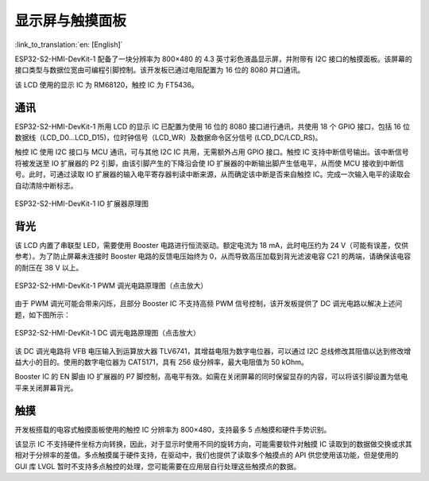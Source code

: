 显示屏与触摸面板
=================

:link_to_translation:`en: [English]`

ESP32-S2-HMI-DevKit-1 配备了一块分辨率为 800×480 的 4.3 英寸彩色液晶显示屏，并附带有 I2C 接口的触摸面板。该屏幕的接口类型与数据位宽由可编程引脚控制。该开发板已通过电阻配置为 16 位的 8080 并口通讯。

该 LCD 使用的显示 IC 为 RM68120，触控 IC 为 FT5436。

通讯
--------

ESP32-S2-HMI-DevKit-1 所用 LCD 的显示 IC 已配置为使用 16 位的 8080 接口进行通讯，共使用 18 个 GPIO 接口，包括 16 位数据线（LCD_D0…LCD_D15)，位时钟信号（LCD_WR）及数据命令区分信号 (LCD_DC/LCD_RS)。

触控 IC 使用 I2C 接口与 MCU 通讯，可与其他 I2C IC 共用，无需额外占用 GPIO 接口。触控 IC 支持中断信号输出。该中断信号将被发送至 IO 扩展器的 P2 引脚，由该引脚产生的下降沿会使 IO 扩展器的中断输出脚产生低电平，从而使 MCU 接收到中断信号。此时，可通过读取 IO 扩展器的输入电平寄存器判读中断来源，从而确定该中断是否来自触控 IC。完成一次输入电平的读取会自动清除中断标志。

.. figure:: ../../../_static/esp32-s2-hmi-devkit-1/esp32-s2-hmi-devkit-1-IO-expander.png
   :align: center
   :alt: ESP32-S2-HMI-DevKit-1 IO 扩展器原理图
   :figclass: align-center

   ESP32-S2-HMI-DevKit-1 IO 扩展器原理图

背光
--------

该 LCD 内置了串联型 LED，需要使用 Booster 电路进行恒流驱动。额定电流为 18 mA，此时电压约为 24 V（可能有误差，仅供参考）。为了防止屏幕未连接时 Booster 电路的反馈电压始终为 0，从而导致高压加载到背光滤波电容 C21 的两端，请确保该电容的耐压在 38 V 以上。

.. figure:: ../../../_static/esp32-s2-hmi-devkit-1/esp32-s2-hmi-devkit-1-backlight-PWM-dimming.png
   :align: center
   :alt: ESP32-S2-HMI-DevKit-1 PWM 调光电路原理图（点击放大）
   :scale: 60%
   :figclass: align-center

   ESP32-S2-HMI-DevKit-1 PWM 调光电路原理图（点击放大）

由于 PWM 调光可能会带来闪烁，且部分 Booster IC 不支持高频 PWM 信号控制，该开发板提供了 DC 调光电路以解决上述问题，如下图所示：

.. figure:: ../../../_static/esp32-s2-hmi-devkit-1/esp32-s2-hmi-devkit-1-dc-diming-circuit.png
   :align: center
   :alt: ESP32-S2-HMI-DevKit-1 DC 调光电路原理图（点击放大）
   :scale: 50%
   :figclass: align-center

   ESP32-S2-HMI-DevKit-1 DC 调光电路原理图（点击放大）

该 DC 调光电路将 VFB 电压输入到运算放大器 TLV6741，其增益电阻为数字电位器，可以通过 I2C 总线修改其阻值以达到修改增益大小的目的。使用的数字电位器为 CAT5171，具有 256 级分辨率，最大电阻值为 50 kOhm。

Booster IC 的 EN 脚由 IO 扩展器的 P7 脚控制，高电平有效。如需在关闭屏幕的同时保留显存的内容，可以将该引脚设置为低电平来关闭屏幕背光。

触摸
--------

开发板搭载的电容式触摸面板使用的触控 IC 分辨率为 800×480，支持最多 5 点触摸和硬件手势识别。

该显示 IC 不支持硬件坐标方向转换，因此，对于显示时使用不同的旋转方向，可能需要软件对触摸 IC 读取到的数据做交换或求其相对于分辨率的差值。多点触摸属于硬件支持，在驱动中，我们也提供了读取多个触摸点的 API 供您使用该功能，但是使用的 GUI 库 LVGL 暂时不支持多点触控的处理，您可能需要在应用层自行处理这些触摸点的数据。
